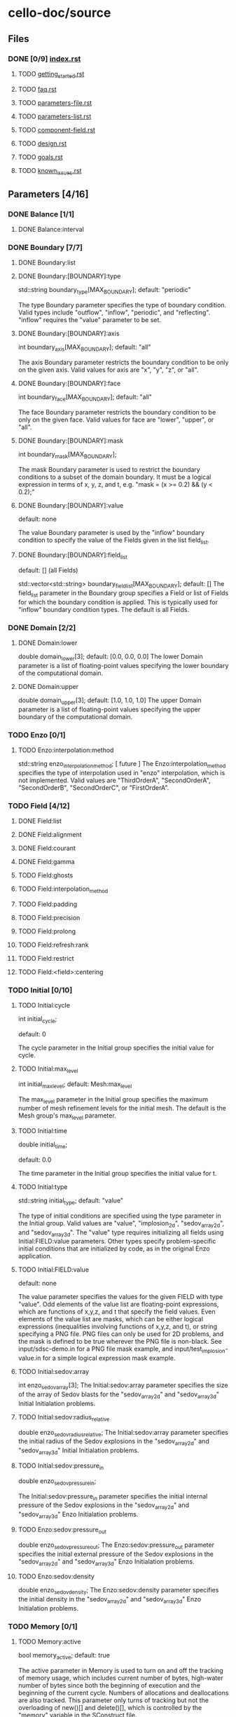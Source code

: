 * cello-doc/source
** Files
*** DONE [0/9] [[file:index.rst][index.rst]]
**** TODO [[file:getting_started.rst][getting_started.rst]]
**** TODO [[file:faq.rst][faq.rst]]
**** TODO [[file:parameters-file.rst][parameters-file.rst]]
**** TODO [[file:parameters-list.rst][parameters-list.rst]]
**** TODO [[file:component-field.rst][component-field.rst]]
**** TODO [[file:design.rst][design.rst]]
**** TODO [[file:goals.rst][goals.rst]]
**** TODO [[file:known_issues.rst][known_issues.rst]]
** Parameters [4/16]
*** DONE Balance  [1/1]
**** DONE Balance:interval
*** DONE Boundary [7/7] 
**** DONE Boundary:list
**** DONE Boundary:[BOUNDARY]:type
     std::string boundary_type[MAX_BOUNDARY];
     default: "periodic"

     The type Boundary parameter specifies the type of boundary condition.
     Valid types include "outflow", "inflow", "periodic", and "reflecting".
     "inflow" requires the "value" parameter to be set.
**** DONE Boundary:[BOUNDARY]:axis
     int boundary_axis[MAX_BOUNDARY];
     default: "all"

     The axis Boundary parameter restricts the boundary condition to be
     only on the given axis.  Valid values for axis are "x", "y", "z",
     or "all".

**** DONE Boundary:[BOUNDARY]:face
     int boundary_face[MAX_BOUNDARY];
     default: "all"

     The face Boundary parameter restricts the boundary condition to be
     only on the given face.  Valid values for face are "lower", "upper",
     or "all".

**** DONE Boundary:[BOUNDARY]:mask
     int boundary_mask[MAX_BOUNDARY];
     
     The mask Boundary parameter is used to restrict the boundary conditions
     to a subset of the domain boundary.  It must be a logical expression
     in terms of x, y, z, and t, e.g. "mask = (x >= 0.2) && (y < 0.2);"

**** DONE Boundary:[BOUNDARY]:value
     default: none

     The value Boundary parameter is used by the "inflow" boundary condition
     to specify the value of the Fields given in the list field_list.
**** DONE Boundary:[BOUNDARY]:field_list
     default: [] (all Fields)

     std::vector<std::string> boundary_field_list[MAX_BOUNDARY];
     default: [] The field_list parameter in the Boundary group
     specifies a Field or list of Fields for which the boundary
     condition is applied.  This is typically used for "inflow"
     boundary condition types.  The default is all Fields.

*** DONE Domain [2/2]
**** DONE Domain:lower
     double domain_lower[3];
     default: [0.0, 0.0, 0.0]
     The lower Domain parameter is a list of floating-point values
     specifying the lower boundary of the computational domain.
**** DONE Domain:upper
     double domain_upper[3];
     default: [1.0, 1.0, 1.0]
     The upper Domain parameter is a list of floating-point values
     specifying the upper boundary of the computational domain.
*** TODO Enzo [0/1]
**** TODO Enzo:interpolation:method
    std::string enzo_interpolation_method;
    [ future ]
    The Enzo:interpolation_method specifies the type of interpolation
    used in "enzo" interpolation, which is not implemented.  Valid
    values are "ThirdOrderA", "SecondOrderA", "SecondOrderB",
    "SecondOrderC", or "FirstOrderA".

*** TODO Field [4/12]

**** DONE Field:list
**** DONE Field:alignment
**** DONE Field:courant
**** DONE Field:gamma
**** TODO Field:ghosts
**** TODO Field:interpolation_method
**** TODO Field:padding
**** TODO Field:precision
**** TODO Field:prolong
**** TODO Field:refresh:rank
**** TODO Field:restrict
**** TODO Field:<field>:centering

*** TODO Initial [0/10]
**** TODO Initial:cycle
    int initial_cycle;

    default: 0

    The cycle parameter in the Initial group specifies the
    initial value for cycle.

**** TODO Initial:max_level
    int initial_max_level;
    default: Mesh:max_level

    The max_level parameter in the Initial group specifies the
    maximum number of mesh refinement levels for the initial
    mesh.  The default is the Mesh group's max_level parameter.

**** TODO Initial:time
    double initial_time;
    
    default: 0.0

    The time parameter in the Initial group specifies the initial value
    for t.

**** TODO Initial:type
    std::string initial_type;
    default: "value"

    The type of initial conditions are specified using the type
    parameter in the Initial group.  Valid values are "value",
    "implosion_2d", "sedov_array_2d", and "sedov_array_3d".  The
    "value" type requires initializing all fields using
    Initial:FIELD:value parameters.  Other types specify
    problem-specific initial conditions that are initialized by code,
    as in the original Enzo application.
    
**** TODO Initial:FIELD:value
     default: none

     The value parameter specifies the values for the given FIELD
     with type "value".  Odd elements of the value list are
     floating-point expressions, which are functions of x,y,z, and t
     that specify the field values.  Even elements of the value list
     are masks, which can be either logical expressions (inequalities
     involving functions of x,y,z, and t), or string specifying a PNG
     file.  PNG files can only be used for 2D problems, and the mask is
     defined to be true wherever the PNG file is non-black.  See
     input/sdsc-demo.in for a PNG file mask example, and
     input/test_implosion-value.in for a simple logical expression mask
     example.
     
**** TODO Initial:sedov:array
     int enzo_sedov_array[3];
     The Initial:sedov:array parameter specifies the size of the array of
     Sedov blasts for the "sedov_array_2d" and "sedov_array_3d" Initial
     Initialation problems.
**** TODO Initial:sedov:radius_relative
     double enzo_sedov_radius_relative;
     The Initial:sedov:array parameter specifies the initial radius of the
     Sedov explosions in the "sedov_array_2d" and "sedov_array_3d" Initial
     Initialation problems.
**** TODO Initial:sedov:pressure_in
     double enzo_sedov_pressure_in;

     The Initial:sedov:pressure_in parameter specifies the initial internal
     pressure of the 
     Sedov explosions in the "sedov_array_2d" and "sedov_array_3d" Enzo
     Initialation problems.
**** TODO Enzo:sedov:pressure_out
     double enzo_sedov_pressure_out;
     The Enzo:sedov:pressure_out parameter specifies the initial external
     pressure of the 
     Sedov explosions in the "sedov_array_2d" and "sedov_array_3d" Enzo
     Initialation problems.
**** TODO Enzo:sedov:density
     double enzo_sedov_density;
     The Enzo:sedov:density parameter specifies the initial density
      in the "sedov_array_2d" and "sedov_array_3d" Enzo Initialation problems.
*** TODO Memory [0/1]
**** TODO Memory:active
    bool  memory_active;
    default: true

    The active parameter in Memory is used to turn on and off the
    tracking of memory usage, which includes current number of
    bytes, high-water number of bytes since both the beginning of
    execution and the beginning of the current cycle.  Numbers
    of allocations and deallocations are also tracked.  This
    parameter only turns of tracking but not the overloading of
    new()[] and delete()[], which is controlled by the 
    "memory" variable in the SConstruct file.

*** TODO Mesh [0/12]
    int num_adapt;
**** TODO "Mesh:adapt_interval"
     int adapt_interval;
     default 1
     Mesh adaptation does not need to be performed every cycle.  The "Mesh:adapt_interval"
     parameter specifies how frequently mesh adaption is performed in root-level cycles.
**** TODO "Mesh:balance"
     bool  adapt_balance;
     default true
     Mesh "balancing" refers to enforcing the 2-to-1 refinement level constraint,
     which prohibits neighboring Blocks from being more than one refinement
     level different.  I.e. for all blocks Bi and Bj in the mesh, 
     adjacent (Bi, Bj) implies | level(Bi) - level(Bj) | <= 1
**** TODO "Mesh:list"
     std::string adapt_list[MAX_MESH];
     default <none>

     The Mesh:list parameter lists a sequence of mesh refinement
     criteria subgroups.
     
     Mesh {

       	list = ["SLOPE", "MASK"];

       	SLOPE {
            type = "slope";
            field_list = ["density"];
	    min_refine  = 3.0;
	    max_coarsen = 1.0;
       	};

       	MASK {
            type = "mask";
	    value = [6.0, ((0.3 <= x && x <= 0.7) &&
	                   (0.3 <= y && y <= 0.7)),
                     0.0 ]
       	}
     }

     Here, two refinement criteria are defined.  The first, which we
     name "SLOPE", refines if the relative slope of the density is
     greater than 3, and coarsen if it is less than 1, where the
     relative slope of the density is defined as $| (\rho_{x+h} -
     \rho_{x-h}) / (2 h \rho_x) |$.  The second, which we name MASK, is
     of type "mask".  It specifies to refine to level 6 if $0.3 \le x,y
     \le 0.7$, otherwise try to coarsen to level 0.  Both SLOPE and
     MASK criteria are evaluated, and the maximum is used for the
     target refinement level.  The actual refinement level of the block
     in the next cycle will change at most one level if the target
     level is more than one level different, and if mesh balancing is
     set a block may refine even if the refinement criteria allows it
     to coarsen or stay the same.

**** TODO "Mesh:MESH_GROUP:type"
     std::string adapt_type[MAX_MESH];

     The mesh adapt type specifies the mesh refinement criteria.
     Current valid types are "slope" for relative slope, and "mask" to
     specify the target refinement level based on if-then-else list "[
     level_1, mask_1, level_2, mask_2, level_3, ...]".  Note that level
     must be specified as a float not an integer---this is so that
     floating-point expressions such as "5.0+x-y" can be used.
     A "mass" refinement criteria is partially implemented, though
     it still requires field_list to be specified.
     
**** TODO "Mesh:MESH_GROUP:field_list"
     std::vector<std::string> adapt_field_list[MAX_MESH];

     The field_list Mesh parameter specifies a list of Field's for which
     the refinement criteria are to be applied.

**** TODO "Mesh:MESH_GROUP:min_refine"
     double adapt_min_refine[MAX_MESH];

     The min_refine Mesh parameter specifies the minimum value on the
     refinement criteria value at which  refinement is required.

**** TODO "Mesh:MESH_GROUP:max_coarsen"
     double adapt_max_coarsen[MAX_MESH];

     The max_coarsen Mesh parameter specifies the maximum value on the
     refinement criteria value at which coarsening is allowed.

**** TODO "Mesh:MESH_GROUP:level_exponent"
     double adapt_level_exponent[MAX_MESH];

     The level_exponent Mesh parameter specifies how the mesh refinement
     criteria changes with mesh level.  This is only used in the "mass"
     refinement criteria type, which is not tested.

**** TODO Mesh:root_blocks
    int mesh_root_blocks[3];
    default: [1,1,1]
    The root_blocks parameter specifies the size of the "octree
    forest".  If mesh refinement is used, then this specifies the
    number of blocks in the root grid, though, depending on the
    problem, coarser mesh layers may be fully refined.
**** TODO Mesh:root_rank;
    int mesh_root_rank;
    default: 0

    The root_rank Mesh parameter specifies the dimensionality of the
    problem being solved.  This is a required parameter, and
    must be 1, 2, or 3.
**** TODO Mesh:root_size
    int mesh_root_size[3];
    default: [1,1,1]

    The root_size Mesh parameter specifies the size of the root mesh
    in terms of computational zones.  This is a required parameter, and
    corresponding elements should be evenly divisible by root_blocks.

    Example: Specify a 2D problem on a 1024 x 1024 mesh divided into 16 x
    16 blocks, where each block has [1024/16,1024/16] = [64,64] cells:

    Mesh {
       root_rank   = 2;
       root_size   = [1024,1024];
       root_blocks = [16,16];
    }
**** TODO Mesh:max_level
    int mesh_max_level;
    default: 0

    The max_level Mesh parameter controls the maximum mesh refinement level.
    The default 0 means a uniform grid, i.e. no additional mesh levels.
    
*** DONE Method [21/21]
**** DONE Method:list
**** DONE Method:cosmology
     bool  enzo_cosmology;
     [ future ]
**** DONE Method:cosmology:comoving_box_size
     double enzo_cosmology_comoving_box_size;
     [ future ]
**** DONE Method:cosmology:hubble_constant_now
     double enzo_cosmology_hubble_constant_now;
     [ future ]
**** DONE Method:cosmology:initial_redshift
     double enzo_cosmology_initial_redshift;
     [ future ]
**** DONE Method:cosmology:max_expansion_rate
     double enzo_cosmology_max_expansion_rate;
     [ future ]
**** DONE Method:cosmology:omega_lamda_now
     double enzo_cosmology_omega_lamda_now;
     [ future ]
**** DONE Method:cosmology:omega_matter_now
     double enzo_cosmology_omega_matter_now;
     [ future ]
**** DONE Method:ppm:density_floor
     double enzo_ppm_density_floor;

     The density_floor PPM parameter in the Enzo parameter group corresponds
     to the analagous parameter in Enzo.
**** DONE Method:ppm:diffusion
     bool  enzo_ppm_diffusion;
     The density_floor PPM parameter in the Enzo parameter group corresponds
     to the analagous parameter in Enzo.
**** DONE Method:ppm:dual_energy
     bool  enzo_ppm_dual_energy;
     The density_floor PPM parameter in the Enzo parameter group corresponds
     to the analagous parameter in Enzo.
**** DONE Method:ppm:dual_energy_eta_1
     double enzo_ppm_dual_energy_eta_1;
     The density_floor PPM parameter in the Enzo parameter group corresponds
     to the analagous parameter in Enzo.
**** DONE Method:ppm:dual_energy_eta_2
     double enzo_ppm_dual_energy_eta_2;
     The density_floor PPM parameter in the Enzo parameter group corresponds
     to the analagous parameter in Enzo.
**** DONE Method:ppm:flattening
     int enzo_ppm_flattening;
     The density_floor PPM parameter in the Enzo parameter group corresponds
     to the analagous parameter in Enzo.
**** DONE Method:ppm:minimum_pressure_support_parameter
     int enzo_ppm_minimum_pressure_support_parameter;
     The density_floor PPM parameter in the Enzo parameter group corresponds
     to the analagous parameter in Enzo.
**** DONE Method:ppm:number_density_floor
     double enzo_ppm_number_density_floor;
     The density_floor PPM parameter in the Enzo parameter group corresponds
     to the analagous parameter in Enzo.
**** DONE Method:ppm:pressure_floor
     double enzo_ppm_pressure_floor;
     The density_floor PPM parameter in the Enzo parameter group corresponds
     to the analagous parameter in Enzo.
**** DONE Method:ppm:pressure_free
     bool  enzo_ppm_pressure_free;
     The density_floor PPM parameter in the Enzo parameter group corresponds
     to the analagous parameter in Enzo.
**** DONE Method:ppm:steepening
     bool  enzo_ppm_steepening;
     The density_floor PPM parameter in the Enzo parameter group corresponds
     to the analagous parameter in Enzo.
**** DONE Method:ppm:temperature_floor
     float enzo_ppm_temperature_floor;
     The density_floor PPM parameter in the Enzo parameter group corresponds
     to the analagous parameter in Enzo.
**** DONE Method:ppm:use_minimum_pressure_support
     bool  enzo_ppm_use_minimum_pressure_support;
     The density_floor PPM parameter in the Enzo parameter group corresponds
     to the analagous parameter in Enzo.
*** TODO Monitor [0/1]
**** TODO Method:debug
    bool  monitor_debug;

    The debug Monitor parameter specifies whether to output DEBUG
    monitor group messages.  This parameter is not implemented.

*** TODO Output [0/19]
    int num_file_groups;
**** TODO Output:file_groups
    std::vector<std::string> output_file_groups;
**** TODO Output:FILE_GROUP:axis
    std::string output_image_axis  [MAX_FILE_GROUPS];
**** TODO Output:FILE_GROUP:dir
    std::vector<std::string> output_dir [MAX_FILE_GROUPS];
**** TODO Output:FILE_GROUP:field_list
    std::vector<std::string> output_field_list  [MAX_FILE_GROUPS];
**** TODO Output:FILE_GROUP:image_block_size
    int output_image_block_size  [MAX_FILE_GROUPS];
**** TODO Output:FILE_GROUP:image_colormap
    std::vector<double>  output_image_colormap [MAX_FILE_GROUPS];
**** TODO Output:FILE_GROUP:image_face_rank
    int output_image_face_rank [MAX_FILE_GROUPS];
**** TODO Output:FILE_GROUP:image_ghost
    bool  output_image_ghost [MAX_FILE_GROUPS];
**** TODO Output:FILE_GROUP:image_log
    bool  output_image_log [MAX_FILE_GROUPS];
**** TODO Output:FILE_GROUP:image_max
    double output_image_max [MAX_FILE_GROUPS];
**** TODO Output:FILE_GROUP:image_mesh_color
    std::string output_image_mesh_color  [MAX_FILE_GROUPS];
**** TODO Output:FILE_GROUP:image_min
    double output_image_min [MAX_FILE_GROUPS];
**** TODO Output:FILE_GROUP:image_reduce_type
    std::string output_image_reduce_type [MAX_FILE_GROUPS];
**** TODO Output:FILE_GROUP:image_size
    std::vector<int>  output_image_size  [MAX_FILE_GROUPS];
**** TODO Output:FILE_GROUP:image_specify_bounds
    bool  output_image_specify_bounds [MAX_FILE_GROUPS];
**** TODO Output:FILE_GROUP:image_type
    std::string output_image_type  [MAX_FILE_GROUPS];
**** TODO Output:FILE_GROUP:name
    std::vector<std::string> output_name  [MAX_FILE_GROUPS];
**** TODO Output:FILE_GROUP:stride
    int output_stride [MAX_FILE_GROUPS];
**** TODO Output:FILE_GROUP:type
    std::string output_type  [MAX_FILE_GROUPS];
*** TODO Performance [0/4]
    std::string projections_schedule_on_var;
    double projections_schedule_on_start;
    double projections_schedule_on_stop;
    double projections_schedule_on_step;
    std::vector<double>  projections_schedule_on_list;
    std::string projections_schedule_off_type;
    std::string projections_schedule_off_var;
    double projections_schedule_off_start;
    double projections_schedule_off_stop;
    double projections_schedule_off_step;
    std::vector<double>  projections_schedule_off_list;
**** TODO Performance:papi_counters
    std::vector<std::string> performance_papi_counters;
**** TODO Performance:name
    std::string performance_name;
**** TODO Performance:stride
    int performance_stride;
**** TODO Performance:warnings
    bool  performance_warnings;
*** TODO Schedule [0/6]
**** TODO GROUP:schedule:list
    std::vector<double>  output_schedule_list  [MAX_FILE_GROUPS];
**** TODO GROUP:schedule:start
    double output_schedule_start [MAX_FILE_GROUPS];
**** TODO GROUP:schedule:step
    double output_schedule_step  [MAX_FILE_GROUPS];
**** TODO GROUP:schedule:stop
    double output_schedule_stop  [MAX_FILE_GROUPS];
**** TODO GROUP:schedule:type
    std::string output_schedule_type  [MAX_FILE_GROUPS];
**** TODO GROUP:schedule:var
    std::string output_schedule_var [MAX_FILE_GROUPS];

*** TODO Stopping [0/3]
**** TODO Stopping:cycle
    int stopping_cycle;
**** TODO Stopping:time
    double stopping_time;
**** TODO Stopping:interval
    int stopping_interval;
*** TODO Testing [0/2]
**** TODO Testing:cycle_final
    int testing_cycle_final;
**** TODO Testing:time_final
    double testing_time_final;
*** TODO Timestep [0/1]
**** TODO Timestep:type
     std::string timestep_type;
* Parameters todo [0/0]
